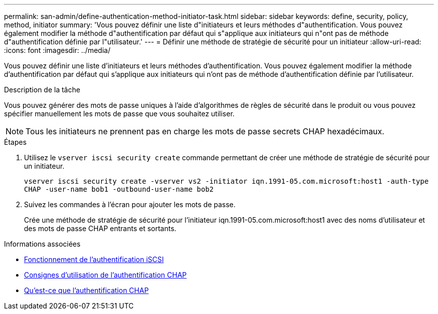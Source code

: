 ---
permalink: san-admin/define-authentication-method-initiator-task.html 
sidebar: sidebar 
keywords: define, security, policy, method, initiator 
summary: 'Vous pouvez définir une liste d"initiateurs et leurs méthodes d"authentification. Vous pouvez également modifier la méthode d"authentification par défaut qui s"applique aux initiateurs qui n"ont pas de méthode d"authentification définie par l"utilisateur.' 
---
= Définir une méthode de stratégie de sécurité pour un initiateur
:allow-uri-read: 
:icons: font
:imagesdir: ../media/


[role="lead"]
Vous pouvez définir une liste d'initiateurs et leurs méthodes d'authentification. Vous pouvez également modifier la méthode d'authentification par défaut qui s'applique aux initiateurs qui n'ont pas de méthode d'authentification définie par l'utilisateur.

.Description de la tâche
Vous pouvez générer des mots de passe uniques à l'aide d'algorithmes de règles de sécurité dans le produit ou vous pouvez spécifier manuellement les mots de passe que vous souhaitez utiliser.

[NOTE]
====
Tous les initiateurs ne prennent pas en charge les mots de passe secrets CHAP hexadécimaux.

====
.Étapes
. Utilisez le `vserver iscsi security create` commande permettant de créer une méthode de stratégie de sécurité pour un initiateur.
+
`vserver iscsi security create -vserver vs2 -initiator iqn.1991-05.com.microsoft:host1 -auth-type CHAP -user-name bob1 -outbound-user-name bob2`

. Suivez les commandes à l'écran pour ajouter les mots de passe.
+
Crée une méthode de stratégie de sécurité pour l'initiateur iqn.1991-05.com.microsoft:host1 avec des noms d'utilisateur et des mots de passe CHAP entrants et sortants.



.Informations associées
* xref:iscsi-authentication-concept.adoc[Fonctionnement de l'authentification iSCSI]
* xref:using-chap-authentication-concept.adoc[Consignes d'utilisation de l'authentification CHAP]
* xref:chap-authentication-concept.adoc[Qu'est-ce que l'authentification CHAP]

